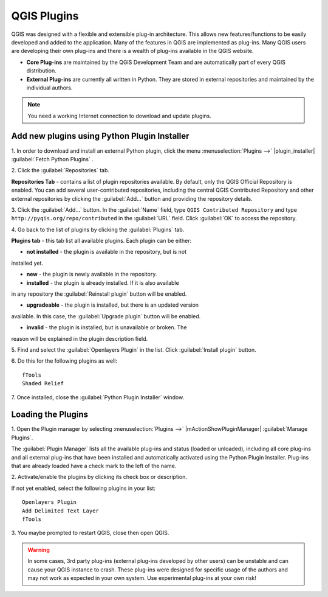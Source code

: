 .. draft (mark as complete when complete)

===============
QGIS Plugins
===============

QGIS was designed with a flexible and extensible plug-in architecture. This 
allows new features/functions to be easily developed and added to the 
application. Many of the features in QGIS are implemented as plug-ins. Many 
QGIS users are developing their own plug-ins and there is a wealth of plug-ins 
available in the QGIS website.

* **Core Plug-ins** are maintained by the QGIS Development Team and are 
  automatically part of every QGIS distribution.
* **External Plug-ins** are currently all written in Python. They are stored in 
  external repositories and maintained by the individual authors. 

.. note::
   You	need a working Internet	connection to download and update plugins.

Add new plugins using Python Plugin Installer 
-----------------------------------------------

1. In order to download and install an external Python plugin, click the menu 
:menuselection:`Plugins -->` |plugin_installer| 
:guilabel:`Fetch Python Plugins`
. 

.. image:: images/plugin_installer_window.png
   :align: center
   :width: 300 pt

2. Click the :guilabel:`Repositories` 
tab.

.. image:: images/plugin_repotab.png
   :align: center
   :width: 300 pt

**Repositories Tab** - contains a list of plugin repositories available. By 
default, only the QGIS Official Repository is enabled. You can add several 
user-contributed repositories, including the central QGIS Contributed 
Repository and other external repositories by clicking the 
:guilabel:`Add…` button and providing the repository details. 

.. verify if this repor is still working

3. Click the :guilabel:`Add…` button. In the :guilabel:`Name` field, type 
``QGIS Contributed Repository`` and type ``http://pyqis.org/repo/contributed`` 
in the :guilabel:`URL` field. Click :guilabel:`OK` to access the repository.

4. Go back to the list of plugins by clicking the 
:guilabel:`Plugins` tab.

**Plugins tab** - this tab list all available plugins.  Each plugin can be 
either: 

* **not installed** - the plugin is available in the repository, but is not 
installed yet. 
 
* **new** - the plugin is newly available in the repository. 

* **installed** - the plugin is already installed. If it is also available 
in any repository the :guilabel:`Reinstall plugin` button will be enabled.  

* **upgradeable** - the plugin is installed, but there is an updated version 
available. In this case, the :guilabel:`Upgrade plugin` button will be enabled.

* **invalid** - the plugin is installed, but is unavailable or broken. The 
reason will be explained in the plugin description field.  

5. Find and select the :guilabel:`Openlayers Plugin` in the list.  Click 
:guilabel:`Install plugin` button.

.. image:: images/plugin_listtab.png
   :align: center
   :width: 300 pt

6. Do this for the following plugins 
as well::

      fTools
      Shaded Relief
      
7. Once installed, close the 
:guilabel:`Python Plugin Installer` window.

Loading the Plugins
--------------------

1. Open the Plugin manager by selecting :menuselection:`Plugins -->` 
|mActionShowPluginManager| :guilabel:`Manage Plugins`. 

The :guilabel:`Plugin Manager` lists all the available plug-ins and status 
(loaded or unloaded), including all core plug-ins and all external plug-ins 
that have been installed and automatically activated using the Python Plugin 
Installer. Plug-ins that are already loaded have a check mark to the left of 
the name.

2. Activate/enable the plugins by clicking its check box or 
description.  

.. image:: images/plugin_manager.png
   :align: center
   :width: 300 pt

If not yet enabled, select the following plugins in your list::

      Openlayers Plugin
      Add Delimited Text Layer
      fTools

3. You maybe prompted to restart QGIS, close then open 
QGIS.

.. warning::
   In some cases, 3rd party plug-ins (external plug-ins developed by other 
   users) can be unstable and can cause your QGIS instance to crash. These 
   plug-ins were designed for specific usage of the authors and may not work 
   as expected in your own system. Use experimental plug-ins at your own risk!

.. raw:: latex
   
   \pagebreak[4]
